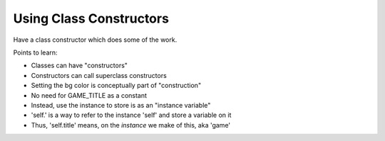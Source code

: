 ========================
Using Class Constructors
========================


Have a class constructor which does some of the work.

Points to learn:

- Classes can have "constructors"

- Constructors can call superclass constructors

- Setting the bg color is conceptually part of "construction"

- No need for GAME_TITLE as a constant

- Instead, use the instance to store is as an "instance variable"

- 'self.' is a way to refer to the instance 'self' and store a variable on it

- Thus, 'self.title' means, on the *instance* we make of this, aka 'game'
